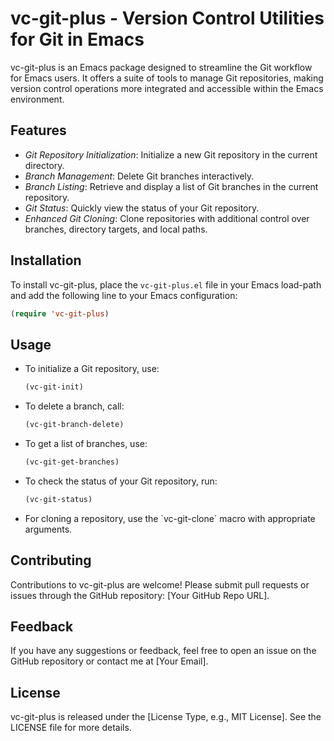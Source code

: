 * vc-git-plus - Version Control Utilities for Git in Emacs
  :PROPERTIES:
  :CUSTOM_ID: vc-git-plus
  :END:

vc-git-plus is an Emacs package designed to streamline the Git workflow for Emacs users. It offers a suite of tools to manage Git repositories, making version control operations more integrated and accessible within the Emacs environment.

** Features
   - /Git Repository Initialization/: Initialize a new Git repository in the current directory.
   - /Branch Management/: Delete Git branches interactively.
   - /Branch Listing/: Retrieve and display a list of Git branches in the current repository.
   - /Git Status/: Quickly view the status of your Git repository.
   - /Enhanced Git Cloning/: Clone repositories with additional control over branches, directory targets, and local paths.

** Installation
   To install vc-git-plus, place the =vc-git-plus.el= file in your Emacs load-path and add the following line to your Emacs configuration:

   #+BEGIN_SRC emacs-lisp
   (require 'vc-git-plus)
   #+END_SRC

** Usage
   - To initialize a Git repository, use:

     #+BEGIN_SRC emacs-lisp
     (vc-git-init)
     #+END_SRC

   - To delete a branch, call:

     #+BEGIN_SRC emacs-lisp
     (vc-git-branch-delete)
     #+END_SRC

   - To get a list of branches, use:

     #+BEGIN_SRC emacs-lisp
     (vc-git-get-branches)
     #+END_SRC

   - To check the status of your Git repository, run:

     #+BEGIN_SRC emacs-lisp
     (vc-git-status)
     #+END_SRC

   - For cloning a repository, use the `vc-git-clone` macro with appropriate arguments.

** Contributing
   Contributions to vc-git-plus are welcome! Please submit pull requests or issues through the GitHub repository: [Your GitHub Repo URL].

** Feedback
   If you have any suggestions or feedback, feel free to open an issue on the GitHub repository or contact me at [Your Email].

** License
   vc-git-plus is released under the [License Type, e.g., MIT License]. See the LICENSE file for more details.
